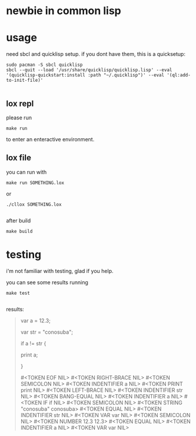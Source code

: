 * newbie in common lisp
* usage
need sbcl and quicklisp setup.
if you dont have them, this is a quicksetup:
#+begin_src fish
sudo pacman -S sbcl quicklisp
sbcl --quit --load '/usr/share/quicklisp/quicklisp.lisp' --eval '(quicklisp-quickstart:install :path "~/.quicklisp")' --eval '(ql:add-to-init-file)'

#+end_src

** lox repl
please run
#+begin_src fish
make run
#+end_src
to enter an enteractive environment.

** lox file
you can run with
#+begin_src fish
make run SOMETHING.lox
#+end_src
or
#+begin_src fish
./cllox SOMETHING.lox

#+end_src
after build
#+begin_src fish
make build
#+end_src

* testing
i'm not familiar with testing, glad if you help.

you can see some results running
#+begin_src fish
make test

#+end_src

results:
#+begin_quote
var a = 12.3;

var str = "conosuba";

if a != str {

  print a;
  
}

#<TOKEN EOF  NIL> #<TOKEN RIGHT-BRACE  NIL> #<TOKEN SEMICOLON  NIL> #<TOKEN INDENTIFIER a NIL> #<TOKEN PRINT print NIL> #<TOKEN LEFT-BRACE  NIL> #<TOKEN INDENTIFIER str NIL> #<TOKEN BANG-EQUAL  NIL> #<TOKEN INDENTIFIER a NIL> #<TOKEN IF if NIL> #<TOKEN SEMICOLON  NIL> #<TOKEN STRING "conosuba" conosuba> #<TOKEN EQUAL  NIL> #<TOKEN INDENTIFIER str NIL> #<TOKEN VAR var NIL> #<TOKEN SEMICOLON  NIL> #<TOKEN NUMBER 12.3 12.3> #<TOKEN EQUAL  NIL> #<TOKEN INDENTIFIER a NIL> #<TOKEN VAR var NIL> 
#+end_quote
